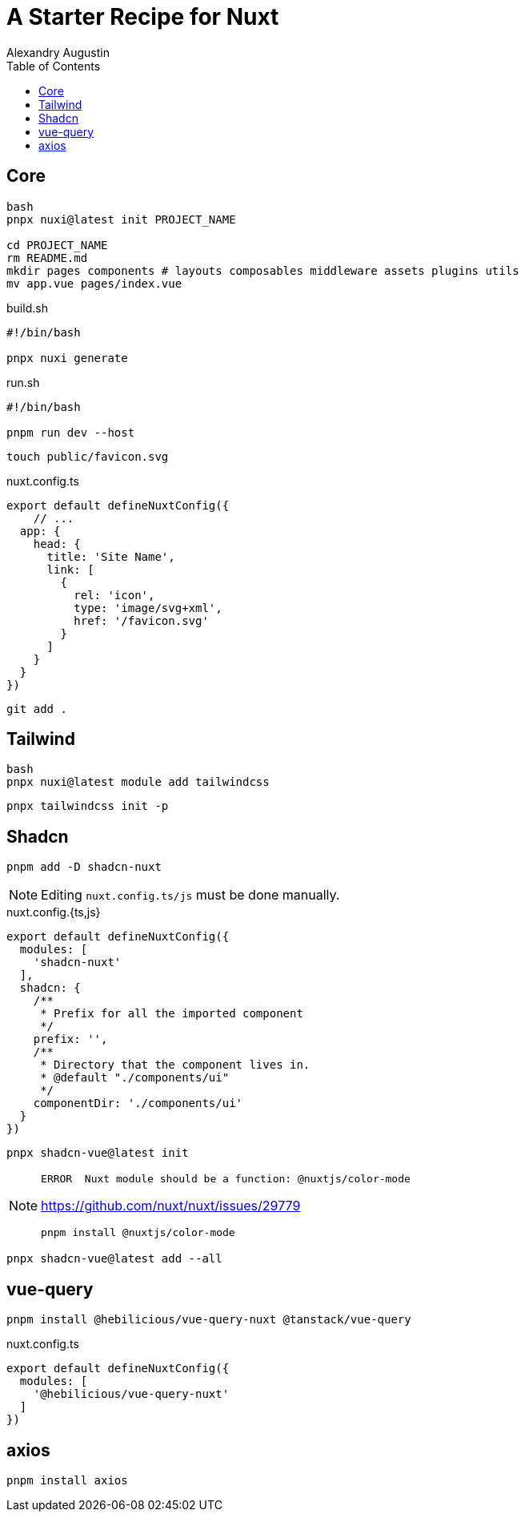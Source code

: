 = A Starter Recipe for Nuxt
Alexandry Augustin
:toc: left
:toclevels: 8

== Core

[,bash]
----
bash
pnpx nuxi@latest init PROJECT_NAME

cd PROJECT_NAME
rm README.md
mkdir pages components # layouts composables middleware assets plugins utils
mv app.vue pages/index.vue
----

[,bash,title="build.sh"]
----
#!/bin/bash

pnpx nuxi generate
----

[,bash,title="run.sh"]
----
#!/bin/bash

pnpm run dev --host
----

----
touch public/favicon.svg
----

[,javascript,title="nuxt.config.ts"]
----
export default defineNuxtConfig({
    // ...
  app: {
    head: {
      title: 'Site Name',
      link: [
        {
          rel: 'icon',
          type: 'image/svg+xml',
          href: '/favicon.svg'
        }
      ]
    }
  }
})
----

[,bash]
----
git add .
----

== Tailwind

[,bash]
----
bash
pnpx nuxi@latest module add tailwindcss
----

[,bash]
----
pnpx tailwindcss init -p
----

== Shadcn


[,bash]
----
pnpm add -D shadcn-nuxt
----

NOTE: Editing `nuxt.config.ts/js` must be done manually.

[,javascript,title="nuxt.config.{ts,js}"]
----
export default defineNuxtConfig({
  modules: [
    'shadcn-nuxt'
  ],
  shadcn: {
    /**
     * Prefix for all the imported component
     */
    prefix: '',
    /**
     * Directory that the component lives in.
     * @default "./components/ui"
     */
    componentDir: './components/ui'
  }
})
----

[,bash]
----
pnpx shadcn-vue@latest init
----

[NOTE]
====
....
ERROR  Nuxt module should be a function: @nuxtjs/color-mode   
....

https://github.com/nuxt/nuxt/issues/29779

[,bash]
----
pnpm install @nuxtjs/color-mode
----
====

[,bash]
----
pnpx shadcn-vue@latest add --all
----

== vue-query

[,bash]
----
pnpm install @hebilicious/vue-query-nuxt @tanstack/vue-query 
----

[,json,title="nuxt.config.ts"]
----
export default defineNuxtConfig({
  modules: [
    '@hebilicious/vue-query-nuxt'
  ]
})
----

== axios

[source,bash]
----
pnpm install axios
----